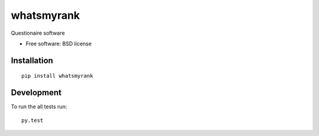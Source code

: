 ===========
whatsmyrank
===========
Questionaire software

* Free software: BSD license

Installation
============

::

    pip install whatsmyrank


Development
===========

To run the all tests run::

    py.test
